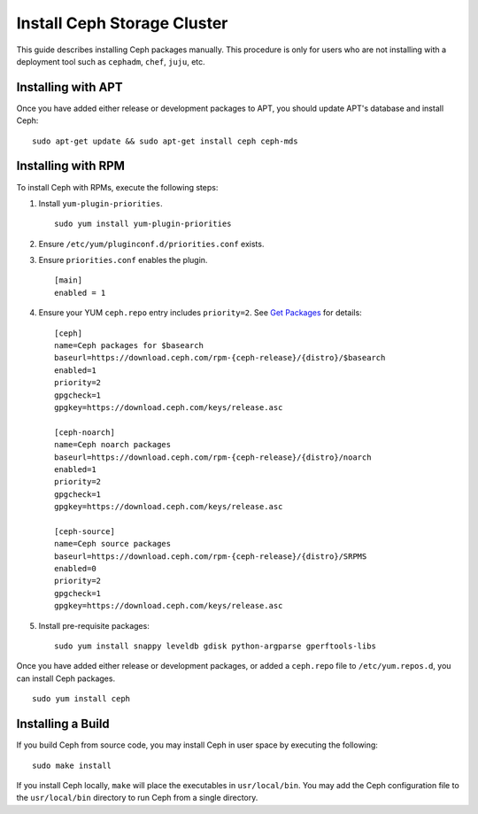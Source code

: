 ==============================
 Install Ceph Storage Cluster
==============================

This guide describes installing Ceph packages manually. This procedure
is only for users who are not installing with a deployment tool such as
``cephadm``, ``chef``, ``juju``, etc. 


Installing with APT
===================

Once you have added either release or development packages to APT, you should
update APT's database and install Ceph::

	sudo apt-get update && sudo apt-get install ceph ceph-mds


Installing with RPM
===================

To install Ceph with RPMs, execute the following steps:


#. Install ``yum-plugin-priorities``. ::

	sudo yum install yum-plugin-priorities

#. Ensure ``/etc/yum/pluginconf.d/priorities.conf`` exists.

#. Ensure ``priorities.conf`` enables the plugin. :: 

	[main]
	enabled = 1

#. Ensure your YUM ``ceph.repo`` entry includes ``priority=2``. See
   `Get Packages`_ for details::

	[ceph]
	name=Ceph packages for $basearch
	baseurl=https://download.ceph.com/rpm-{ceph-release}/{distro}/$basearch
	enabled=1
	priority=2
	gpgcheck=1
	gpgkey=https://download.ceph.com/keys/release.asc

	[ceph-noarch]
	name=Ceph noarch packages
	baseurl=https://download.ceph.com/rpm-{ceph-release}/{distro}/noarch
	enabled=1
	priority=2
	gpgcheck=1
	gpgkey=https://download.ceph.com/keys/release.asc

	[ceph-source]
	name=Ceph source packages
	baseurl=https://download.ceph.com/rpm-{ceph-release}/{distro}/SRPMS
	enabled=0
	priority=2
	gpgcheck=1
	gpgkey=https://download.ceph.com/keys/release.asc


#. Install pre-requisite packages::  

	sudo yum install snappy leveldb gdisk python-argparse gperftools-libs


Once you have added either release or development packages, or added a
``ceph.repo`` file to ``/etc/yum.repos.d``, you can install Ceph packages. :: 

	sudo yum install ceph


Installing a Build
==================

If you build Ceph from source code, you may install Ceph in user space
by executing the following:: 

	sudo make install

If you install Ceph locally, ``make`` will place the executables in
``usr/local/bin``. You may add the Ceph configuration file to the
``usr/local/bin`` directory to run Ceph from a single directory.

.. _Get Packages: ../get-packages
